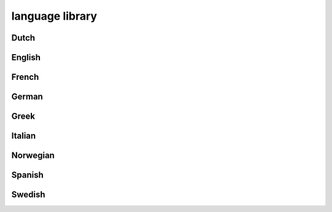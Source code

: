 ################
language library
################

Dutch
-----

English
-------

French
------

German
------

Greek
-----

Italian
-------

Norwegian
---------

Spanish
-------

Swedish
-------

